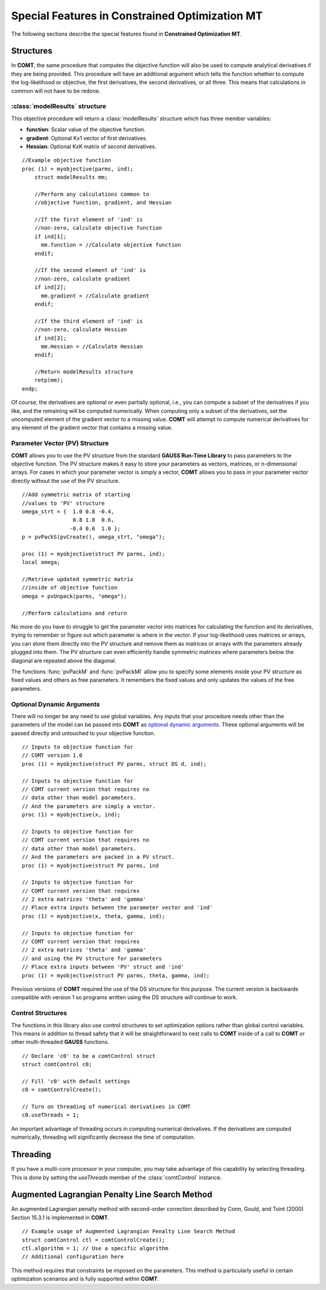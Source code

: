 Special Features in Constrained Optimization MT
===============================================

The following sections describe the special features found in **Constrained Optimization MT**.

Structures
----------

In **COMT**, the same procedure that computes the objective function will also be used to compute analytical derivatives if they are being provided. This procedure will have an additional argument which tells the function whether to compute the log-likelihood or objective, the first derivatives, the second derivatives, or all three. This means that calculations in common will not have to be redone.

:class:`modelResults` structure
+++++++++++++++++++++++++++++++

This objective procedure will return a :class:`modelResults` structure which has three member variables:

- **function**: Scalar value of the objective function.
- **gradient**: Optional Kx1 vector of first derivatives.
- **Hessian**: Optional KxK matrix of second derivatives.

::

    //Example objective function
    proc (1) = myobjective(parms, ind);
        struct modelResults mm;

        //Perform any calculations common to
        //objective function, gradient, and Hessian

        //If the first element of 'ind' is
        //non-zero, calculate objective function
        if ind[1];
          mm.function = //Calculate objective function
        endif;

        //If the second element of 'ind' is
        //non-zero, calculate gradient
        if ind[2];
          mm.gradient = //Calculate gradient
        endif;

        //If the third element of 'ind' is
        //non-zero, calculate Hessian
        if ind[3];
          mm.Hessian = //Calculate Hessian
        endif;

        //Return modelResults structure
        retp(mm);
    endp;

Of course, the derivatives are optional or even partially optional, i.e., you can compute a subset of the derivatives if you like, and the remaining will be computed numerically. When computing only a subset of the derivatives, set the uncomputed element of the gradient vector to a missing value. **COMT** will attempt to compute numerical derivatives for any element of the gradient vector that contains a missing value.

Parameter Vector (PV) Structure
+++++++++++++++++++++++++++++++

**COMT** allows you to use the PV structure from the standard **GAUSS Run-Time Library** to pass parameters to the objective function. The PV structure makes it easy to store your parameters as vectors, matrices, or n-dimensional arrays. For cases in which your parameter vector is simply a vector, **COMT** allows you to pass in your parameter vector directly without the use of the PV structure.

::

    //Add symmetric matrix of starting
    //values to 'PV' structure
    omega_strt = {  1.0 0.8 -0.4,
                    0.8 1.0  0.6,
                   -0.4 0.6  1.0 };
    p = pvPackS(pvCreate(), omega_strt, "omega");

    proc (1) = myobjective(struct PV parms, ind);
    local omega;

    //Retrieve updated symmetric matrix
    //inside of objective function
    omega = pvUnpack(parms, "omega");

    //Perform calculations and return

No more do you have to struggle to get the parameter vector into matrices for calculating the function and its derivatives, trying to remember or figure out which parameter is where in the vector. If your log-likelihood uses matrices or arrays, you can store them directly into the PV structure and remove them as matrices or arrays with the parameters already plugged into them. The PV structure can even efficiently handle symmetric matrices where parameters below the diagonal are repeated above the diagonal.

The functions :func:`pvPackM` and :func:`pvPackMI` allow you to specify some elements inside your PV structure as fixed values and others as free parameters. It remembers the fixed values and only updates the values of the free parameters.

Optional Dynamic Arguments
+++++++++++++++++++++++++++

There will no longer be any need to use global variables. Any inputs that your procedure needs other than the parameters of the model can be passed into **COMT** as `optional dynamic arguments <https://www.aptech.com/blog/the-basics-of-optional-arguments-in-gauss-procedures/>`_. These optional arguments will be passed directly and untouched to your objective function.

::

    // Inputs to objective function for
    // COMT version 1.0
    proc (1) = myobjective(struct PV parms, struct DS d, ind);

    // Inputs to objective function for
    // COMT current version that requires no
    // data other than model parameters.
    // And the parameters are simply a vector.
    proc (1) = myobjective(x, ind);

    // Inputs to objective function for
    // COMT current version that requires no
    // data other than model parameters.
    // And the parameters are packed in a PV struct.
    proc (1) = myobjective(struct PV parms, ind

    // Inputs to objective function for
    // COMT current version that requires
    // 2 extra matrices 'theta' and 'gamma'
    // Place extra inputs between the parameter vector and 'ind'
    proc (1) = myobjective(x, theta, gamma, ind);

    // Inputs to objective function for
    // COMT current version that requires
    // 2 extra matrices 'theta' and 'gamma'
    // and using the PV structure for parameters
    // Place extra inputs between 'PV' struct and 'ind'
    proc (1) = myobjective(struct PV parms, theta, gamma, ind);

Previous versions of **COMT** required the use of the DS structure for this purpose. The current version is backwards compatible with version 1 so programs written using the DS structure will continue to work.

Control Structures
+++++++++++++++++++++++++++

The functions in this library also use control structures to set optimization options rather than global control variables. This means in addition to thread safety that it will be straightforward to nest calls to **COMT** inside of a call to **COMT** or other multi-threaded **GAUSS** functions.

::

    // Declare 'c0' to be a comtControl struct
    struct comtControl c0;

    // Fill 'c0' with default settings
    c0 = comtControlCreate(); 

    // Turn on threading of numerical derivatives in COMT
    c0.useThreads = 1;

An important advantage of threading occurs in computing numerical derivatives. If the derivatives are computed numerically, threading will significantly decrease the time of computation.

Threading
-------------

If you have a multi-core processor in your computer, you may take advantage of this capability by selecting threading. This is done by setting the *useThreads* member of the :class:`comtControl` instance.

Augmented Lagrangian Penalty Line Search Method
---------------------------------------------------

An augmented Lagrangian penalty method with second-order correction described by Conn, Gould, and Toint (2000) Section 15.3.1 is implemented in **COMT**.

::

    // Example usage of Augmented Lagrangian Penalty Line Search Method
    struct comtControl ctl = comtControlCreate();
    ctl.algorithm = 1; // Use a specific algorithm
    // Additional configuration here

This method requires that constraints be imposed on the parameters. This method is particularly useful in certain optimization scenarios and is fully supported within **COMT**.


